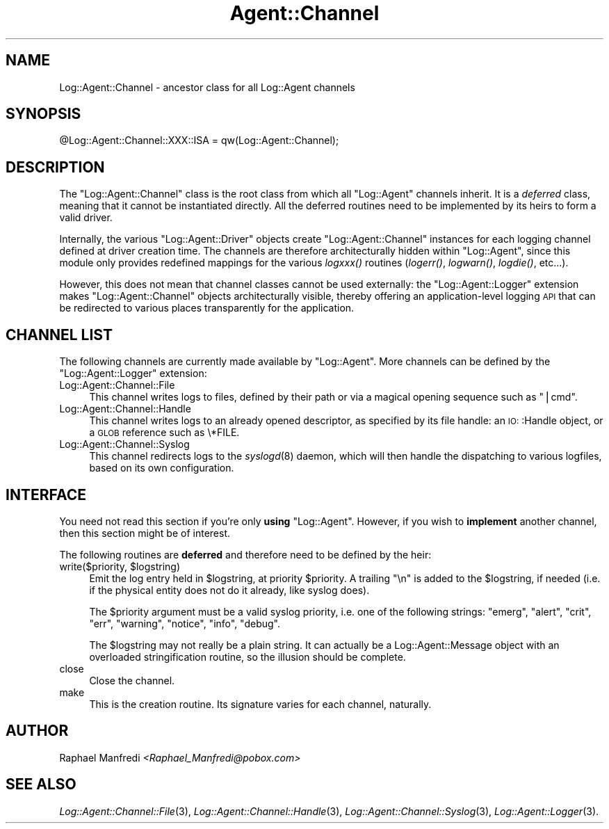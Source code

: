 .\" Automatically generated by Pod::Man version 1.15
.\" Mon Apr 23 13:12:50 2001
.\"
.\" Standard preamble:
.\" ======================================================================
.de Sh \" Subsection heading
.br
.if t .Sp
.ne 5
.PP
\fB\\$1\fR
.PP
..
.de Sp \" Vertical space (when we can't use .PP)
.if t .sp .5v
.if n .sp
..
.de Ip \" List item
.br
.ie \\n(.$>=3 .ne \\$3
.el .ne 3
.IP "\\$1" \\$2
..
.de Vb \" Begin verbatim text
.ft CW
.nf
.ne \\$1
..
.de Ve \" End verbatim text
.ft R

.fi
..
.\" Set up some character translations and predefined strings.  \*(-- will
.\" give an unbreakable dash, \*(PI will give pi, \*(L" will give a left
.\" double quote, and \*(R" will give a right double quote.  | will give a
.\" real vertical bar.  \*(C+ will give a nicer C++.  Capital omega is used
.\" to do unbreakable dashes and therefore won't be available.  \*(C` and
.\" \*(C' expand to `' in nroff, nothing in troff, for use with C<>
.tr \(*W-|\(bv\*(Tr
.ds C+ C\v'-.1v'\h'-1p'\s-2+\h'-1p'+\s0\v'.1v'\h'-1p'
.ie n \{\
.    ds -- \(*W-
.    ds PI pi
.    if (\n(.H=4u)&(1m=24u) .ds -- \(*W\h'-12u'\(*W\h'-12u'-\" diablo 10 pitch
.    if (\n(.H=4u)&(1m=20u) .ds -- \(*W\h'-12u'\(*W\h'-8u'-\"  diablo 12 pitch
.    ds L" ""
.    ds R" ""
.    ds C` ""
.    ds C' ""
'br\}
.el\{\
.    ds -- \|\(em\|
.    ds PI \(*p
.    ds L" ``
.    ds R" ''
'br\}
.\"
.\" If the F register is turned on, we'll generate index entries on stderr
.\" for titles (.TH), headers (.SH), subsections (.Sh), items (.Ip), and
.\" index entries marked with X<> in POD.  Of course, you'll have to process
.\" the output yourself in some meaningful fashion.
.if \nF \{\
.    de IX
.    tm Index:\\$1\t\\n%\t"\\$2"
..
.    nr % 0
.    rr F
.\}
.\"
.\" For nroff, turn off justification.  Always turn off hyphenation; it
.\" makes way too many mistakes in technical documents.
.hy 0
.if n .na
.\"
.\" Accent mark definitions (@(#)ms.acc 1.5 88/02/08 SMI; from UCB 4.2).
.\" Fear.  Run.  Save yourself.  No user-serviceable parts.
.bd B 3
.    \" fudge factors for nroff and troff
.if n \{\
.    ds #H 0
.    ds #V .8m
.    ds #F .3m
.    ds #[ \f1
.    ds #] \fP
.\}
.if t \{\
.    ds #H ((1u-(\\\\n(.fu%2u))*.13m)
.    ds #V .6m
.    ds #F 0
.    ds #[ \&
.    ds #] \&
.\}
.    \" simple accents for nroff and troff
.if n \{\
.    ds ' \&
.    ds ` \&
.    ds ^ \&
.    ds , \&
.    ds ~ ~
.    ds /
.\}
.if t \{\
.    ds ' \\k:\h'-(\\n(.wu*8/10-\*(#H)'\'\h"|\\n:u"
.    ds ` \\k:\h'-(\\n(.wu*8/10-\*(#H)'\`\h'|\\n:u'
.    ds ^ \\k:\h'-(\\n(.wu*10/11-\*(#H)'^\h'|\\n:u'
.    ds , \\k:\h'-(\\n(.wu*8/10)',\h'|\\n:u'
.    ds ~ \\k:\h'-(\\n(.wu-\*(#H-.1m)'~\h'|\\n:u'
.    ds / \\k:\h'-(\\n(.wu*8/10-\*(#H)'\z\(sl\h'|\\n:u'
.\}
.    \" troff and (daisy-wheel) nroff accents
.ds : \\k:\h'-(\\n(.wu*8/10-\*(#H+.1m+\*(#F)'\v'-\*(#V'\z.\h'.2m+\*(#F'.\h'|\\n:u'\v'\*(#V'
.ds 8 \h'\*(#H'\(*b\h'-\*(#H'
.ds o \\k:\h'-(\\n(.wu+\w'\(de'u-\*(#H)/2u'\v'-.3n'\*(#[\z\(de\v'.3n'\h'|\\n:u'\*(#]
.ds d- \h'\*(#H'\(pd\h'-\w'~'u'\v'-.25m'\f2\(hy\fP\v'.25m'\h'-\*(#H'
.ds D- D\\k:\h'-\w'D'u'\v'-.11m'\z\(hy\v'.11m'\h'|\\n:u'
.ds th \*(#[\v'.3m'\s+1I\s-1\v'-.3m'\h'-(\w'I'u*2/3)'\s-1o\s+1\*(#]
.ds Th \*(#[\s+2I\s-2\h'-\w'I'u*3/5'\v'-.3m'o\v'.3m'\*(#]
.ds ae a\h'-(\w'a'u*4/10)'e
.ds Ae A\h'-(\w'A'u*4/10)'E
.    \" corrections for vroff
.if v .ds ~ \\k:\h'-(\\n(.wu*9/10-\*(#H)'\s-2\u~\d\s+2\h'|\\n:u'
.if v .ds ^ \\k:\h'-(\\n(.wu*10/11-\*(#H)'\v'-.4m'^\v'.4m'\h'|\\n:u'
.    \" for low resolution devices (crt and lpr)
.if \n(.H>23 .if \n(.V>19 \
\{\
.    ds : e
.    ds 8 ss
.    ds o a
.    ds d- d\h'-1'\(ga
.    ds D- D\h'-1'\(hy
.    ds th \o'bp'
.    ds Th \o'LP'
.    ds ae ae
.    ds Ae AE
.\}
.rm #[ #] #H #V #F C
.\" ======================================================================
.\"
.IX Title "Agent::Channel 3"
.TH Agent::Channel 3 "perl v5.6.1" "2001-03-14" "User Contributed Perl Documentation"
.UC
.SH "NAME"
Log::Agent::Channel \- ancestor class for all Log::Agent channels
.SH "SYNOPSIS"
.IX Header "SYNOPSIS"
.Vb 1
\& @Log::Agent::Channel::XXX::ISA = qw(Log::Agent::Channel);
.Ve
.SH "DESCRIPTION"
.IX Header "DESCRIPTION"
The \f(CW\*(C`Log::Agent::Channel\*(C'\fR class is the root class from which all
\&\f(CW\*(C`Log::Agent\*(C'\fR channels inherit. It is a \fIdeferred\fR class, meaning that
it cannot be instantiated directly. All the deferred routines need to
be implemented by its heirs to form a valid driver.
.PP
Internally, the various \f(CW\*(C`Log::Agent::Driver\*(C'\fR objects create
\&\f(CW\*(C`Log::Agent::Channel\*(C'\fR instances for each logging channel defined at
driver creation time.  The channels are therefore architecturally hidden
within \f(CW\*(C`Log::Agent\*(C'\fR, since this module only provides redefined mappings
for the various \fIlogxxx()\fR routines (\fIlogerr()\fR, \fIlogwarn()\fR, \fIlogdie()\fR, etc...).
.PP
However, this does not mean that channel classes cannot be used externally:
the \f(CW\*(C`Log::Agent::Logger\*(C'\fR extension makes \f(CW\*(C`Log::Agent::Channel\*(C'\fR objects
architecturally visible, thereby offering an application-level logging \s-1API\s0
that can be redirected to various places transparently for the application.
.SH "CHANNEL LIST"
.IX Header "CHANNEL LIST"
The following channels are currently made available by \f(CW\*(C`Log::Agent\*(C'\fR.  More
channels can be defined by the \f(CW\*(C`Log::Agent::Logger\*(C'\fR extension:
.Ip "Log::Agent::Channel::File" 4
.IX Item "Log::Agent::Channel::File"
This channel writes logs to files, defined by their path or via a magical
opening sequence such as \*(L"|cmd\*(R".
.Ip "Log::Agent::Channel::Handle" 4
.IX Item "Log::Agent::Channel::Handle"
This channel writes logs to an already opened descriptor, as specified by its
file handle: an \s-1IO:\s0:Handle object, or a \s-1GLOB\s0 reference such as \e*FILE.
.Ip "Log::Agent::Channel::Syslog" 4
.IX Item "Log::Agent::Channel::Syslog"
This channel redirects logs to the \fIsyslogd\fR\|(8) daemon, which will then handle
the dispatching to various logfiles, based on its own configuration.
.SH "INTERFACE"
.IX Header "INTERFACE"
You need not read this section if you're only \fBusing\fR \f(CW\*(C`Log::Agent\*(C'\fR.
However, if you wish to \fBimplement\fR another channel, then this section
might be of interest.
.PP
The following routines are \fBdeferred\fR and therefore need to be defined
by the heir:
.Ip "write($priority, \f(CW$logstring\fR)" 4
.IX Item "write($priority, $logstring)"
Emit the log entry held in \f(CW$logstring\fR, at priority \f(CW$priority\fR.
A trailing \*(L"\en\*(R" is added to the \f(CW$logstring\fR, if needed (i.e. if the physical
entity does not do it already, like syslog does).
.Sp
The \f(CW$priority\fR argument must be a valid syslog priority, i.e. one of the
following strings: \*(L"emerg\*(R", \*(L"alert\*(R", \*(L"crit\*(R", \*(L"err\*(R", \*(L"warning\*(R", \*(L"notice\*(R",
\&\*(L"info\*(R", \*(L"debug\*(R".
.Sp
The \f(CW$logstring\fR may not really be a plain string. It can actually be a
Log::Agent::Message object with an overloaded stringification routine, so
the illusion should be complete.
.Ip "close" 4
.IX Item "close"
Close the channel.
.Ip "make" 4
.IX Item "make"
This is the creation routine. Its signature varies for each channel, naturally.
.SH "AUTHOR"
.IX Header "AUTHOR"
Raphael Manfredi \fI<Raphael_Manfredi@pobox.com>\fR
.SH "SEE ALSO"
.IX Header "SEE ALSO"
\&\fILog::Agent::Channel::File\fR\|(3), \fILog::Agent::Channel::Handle\fR\|(3),
\&\fILog::Agent::Channel::Syslog\fR\|(3), \fILog::Agent::Logger\fR\|(3).
